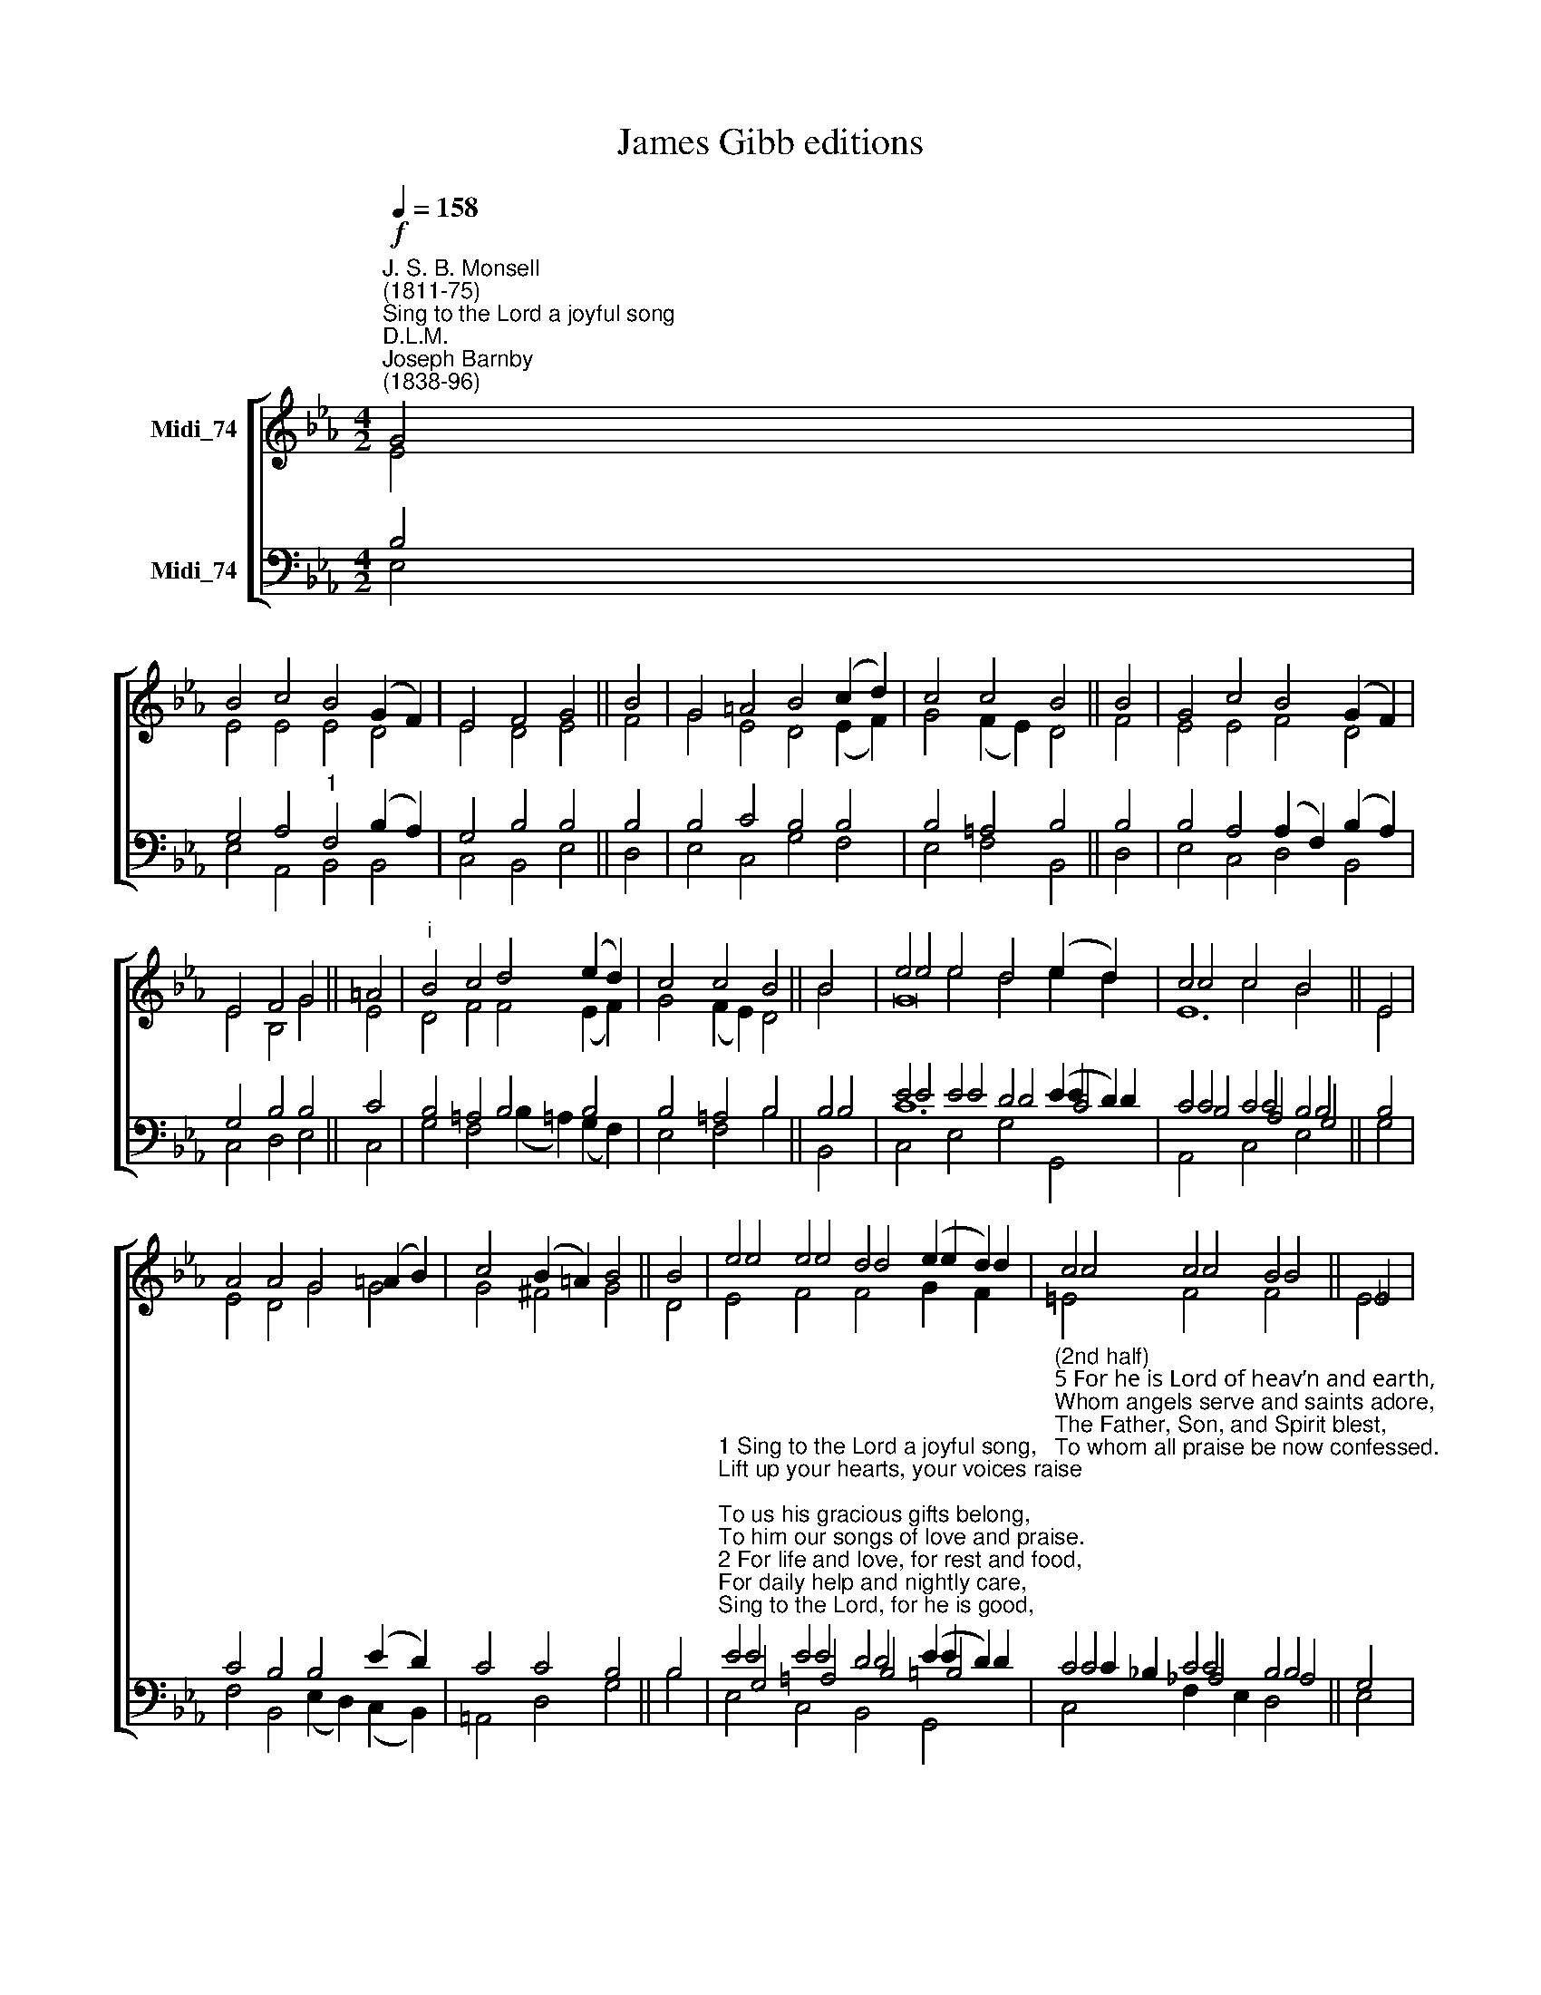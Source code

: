 X:1
T:James Gibb editions
%%score [ ( 1 2 3 ) ( 4 5 6 7 ) ]
L:1/8
Q:1/4=158
M:4/2
K:Eb
V:1 treble nm="Midi_74"
V:2 treble 
V:3 treble 
V:4 bass nm="Midi_74"
V:5 bass 
V:6 bass 
V:7 bass 
V:1
"^J. S. B. Monsell\n(1811-75)""^Sing to the Lord a joyful song""^D.L.M.""^Joseph Barnby\n(1838-96)"!f! G4 | %1
 B4 c4 B4 (G2 F2) | E4 F4 G4 || B4 | G4 =A4 B4 (c2 d2) | c4 c4 B4 || B4 | G4 c4 B4 (G2 F2) | %8
 E4 F4 G4 || =A4 |"^i" B4 c4 d4 (e2 d2) | c4 c4 B4 || B4 | e4 e4 d4 (e2 d2) | c4 c4 B4 || E4 | %16
 A4 A4 G4 (=A2 B2) | c4 (B2 =A2) B4 || B4 | e4 e4 d4 (e2 d2) | c4 c4 B4 || !courtesy!_E4 | %22
 A4 G4 F4 !courtesy!_E4 | (D4 E4) F8 | E12 | A8 G8 | %26
V:2
 E4 | E4 E4 E4 D4 | E4 D4 E4 || F4 | G4 E4 D4 (E2 F2) | G4 (F2 E2) D4 || F4 | E4 E4 F4 D4 | %8
 E4 B,4 G4 || E4 | D4 F4 F4 (E2 F2) | G4 (F2 E2) D4 || B4 | e4 e4 d4 e2 d2 | c4 c4 B4 || E4 | %16
 E4 D4 G4 G4 | G4 ^F4 G4 || D4 | e4 e4 d4 e2 d2 | c4 c4 B4 || E4 | E4 =E4 F4 C4 | (B,4 E4) D8 | %24
 E12 | E8 E8 | %26
V:3
 x4 | x16 | x12 || x4 | x16 | x12 || x4 | x16 | x12 || x4 | x16 | x12 || x4 | G16 | E12 || x4 | %16
 x16 | x12 || x4 | E4 F4 F4 G2 F2 | =E4 F4 F4 || x4 | x16 | x16 | x12 | x16 | %26
V:4
 B,4 | G,4 A,4"^1" F,4 (B,2 A,2) | G,4 B,4 B,4 || B,4 | B,4 C4 B,4 B,4 | B,4 =A,4 B,4 || B,4 | %7
 B,4 A,4 (A,2 F,2) (B,2 A,2) | G,4 B,4 B,4 || C4 | B,4 =A,4 B,4 B,4 | B,4 =A,4 B,4 || B,4 | %13
 E4 E4 D4 (E2 D2) | C4 C4 B,4 || B,4 | C4 B,4 B,4 (E2 D2) | C4 C4 B,4 || B,4 | %19
"^1 Sing to the Lord a joyful song,\nLift up your hearts, your voices raise;\nTo us his gracious gifts belong,\nTo him our songs of love and praise.\n2 For life and love, for rest and food,\nFor daily help and nightly care,\nSing to the Lord, for he is good,\nAnd praise his name, for it is fair." E4 E4 D4 (E2 D2) | %20
"^(2nd half)\n5 For he is Lord of heav’n and earth,\nWhom angels serve and saints adore,\nThe Father, Son, and Spirit blest,\nTo whom all praise be now confessed." C4 C4 B,4 || %21
 G,4 | %22
"^3 For strength to those who on him wait\nHis truth to prove, his will to do,\nPraise we our God, for he is great,\nTrust in his name, for it is true.\n4 For joys untold, that from above\nCheer those who love his sweet employ,\nSing to our God, for he is love,\nExalt his name, for it is joy." A,4 B,4 A,4 G,4 | %23
 (F,4 G,4) A,8 | G,12 | C8 B,8 | %26
V:5
 E,4 | E,4 A,,4 B,,4 B,,4 | C,4 B,,4 E,4 || D,4 | E,4 C,4 G,4 F,4 | E,4 F,4 B,,4 || D,4 | %7
 E,4 C,4 D,4 B,,4 | C,4 D,4 E,4 || C,4 | G,4 F,4 (B,2 =A,2) (G,2 F,2) | E,4 F,4 B,4 || B,4 | %13
 E4 E4 D4 E2 D2 | C4 C4 B,4 || G,4 | F,4 B,,4 (E,2 D,2) (C,2 B,,2) | =A,,4 D,4 G,4 || B,4 | %19
 E4 E4 D4 E2 D2 | C4 C4 B,4 || E,4 | C,4 C,4 F,4 A,,4 | B,,8 B,,8 | E,12 | A,,8 E,8 | %26
V:6
 x4 | x16 | x12 || x4 | x16 | x12 || x4 | x16 | x12 || x4 | x16 | x12 || x4 | C12 C4 | %14
 B,4 A,4 G,4 || x4 | x16 | x12 || x4 | G,4 =A,4 B,4 =B,4 | C2 _B,2 _A,4 A,4 || x4 | x16 | x16 | %24
 x12 | x16 | %26
V:7
 x4 | x16 | x12 || x4 | x16 | x12 || x4 | x16 | x12 || x4 | x16 | x12 || B,,4 | C,4 E,4 G,4 G,,4 | %14
 A,,4 C,4 E,4 || x4 | x16 | x12 || x4 | E,4 C,4 B,,4 G,,4 | C,4 F,2 E,2 D,4 || x4 | x16 | x16 | %24
 x12 | x16 | %26

